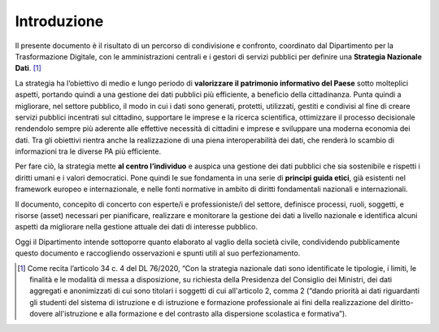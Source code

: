 Introduzione
============

Il presente documento è il risultato di un percorso di condivisione e
confronto, coordinato dal Dipartimento per la Trasformazione Digitale,
con le amministrazioni centrali e i gestori di servizi pubblici per
definire una **Strategia Nazionale Dati**. [1]_

La strategia ha l’obiettivo di medio e lungo periodo di **valorizzare il
patrimonio informativo del Paese** sotto molteplici aspetti, portando
quindi a una gestione dei dati pubblici più efficiente, a beneficio
della cittadinanza. Punta quindi a migliorare, nel settore pubblico, il
modo in cui i dati sono generati, protetti, utilizzati, gestiti e
condivisi al fine di creare servizi pubblici incentrati sul cittadino,
supportare le imprese e la ricerca scientifica, ottimizzare il processo
decisionale rendendolo sempre più aderente alle effettive necessità di
cittadini e imprese e sviluppare una moderna economia dei dati. Tra gli
obiettivi rientra anche la realizzazione di una piena interoperabilità
dei dati, che renderà lo scambio di informazioni tra le diverse PA più
efficiente.

Per fare ciò, la strategia mette **al centro l’individuo** e auspica una
gestione dei dati pubblici che sia sostenibile e rispetti i diritti
umani e i valori democratici. Pone quindi le sue fondamenta in una serie
di **principi guida etici**, già esistenti nel framework europeo e
internazionale, e nelle fonti normative in ambito di diritti
fondamentali nazionali e internazionali.

Il documento, concepito di concerto con esperte/i e professioniste/i del
settore, definisce processi, ruoli, soggetti, e risorse (asset)
necessari per pianificare, realizzare e monitorare la gestione dei dati
a livello nazionale e identifica alcuni aspetti da migliorare nella
gestione attuale dei dati di interesse pubblico.

Oggi il Dipartimento intende sottoporre quanto elaborato al vaglio della
società civile, condividendo pubblicamente questo documento e
raccogliendo osservazioni e spunti utili al suo perfezionamento.

.. [1]
   Come recita l’articolo 34 c. 4 del DL 76/2020, “Con la strategia
   nazionale dati sono identificate le tipologie, i limiti, le finalità
   e le modalità di messa a disposizione, su richiesta della Presidenza
   del Consiglio dei Ministri, dei dati aggregati e anonimizzati di cui
   sono titolari i soggetti di cui all'articolo 2, comma 2 (“dando
   priorità ai dati riguardanti gli studenti del sistema di istruzione e
   di istruzione e formazione professionale ai fini della realizzazione
   del diritto-dovere all'istruzione e alla formazione e del contrasto
   alla dispersione scolastica e formativa”).
